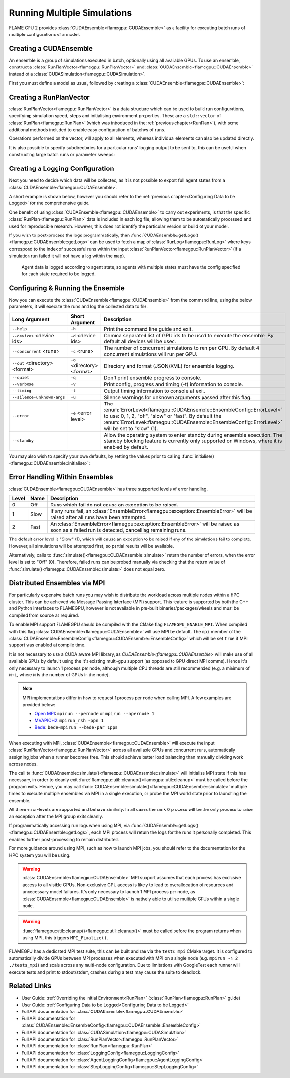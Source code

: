 .. _ensembles:

Running Multiple Simulations
^^^^^^^^^^^^^^^^^^^^^^^^^^^^

FLAME GPU 2 provides :class:`CUDAEnsemble<flamegpu::CUDAEnsemble>` as a facility for executing batch runs of multiple configurations of a model.


Creating a CUDAEnsemble
-----------------------

An ensemble is a group of simulations executed in batch, optionally using all available GPUs. To use an ensemble, construct a :class:`RunPlanVector<flamegpu::RunPlanVector>` and :class:`CUDAEnsemble<flamegpu::CUDAEnsemble>` instead of a :class:`CUDASimulation<flamegpu::CUDASimulation>`.

First you must define a model as usual, followed by creating a :class:`CUDAEnsemble<flamegpu::CUDAEnsemble>`:

.. tabs::

  .. code-tab:: cuda CUDA C++
  
    flamegpu::ModelDescription model("example model");
    
    // Fully define the model
    ...
    
    // Create a CUDAEnsemble
    flamegpu::CUDAEnsemble ensemble(model);
    // Handle any runtime args
    ensemble.initialise(argc, argv);

  .. code-tab:: python
  
    model = pyflamegpu.ModelDescription("example model")
    
    # Fully define the model
    ...
    
    # Create a CUDAEnsemble
    ensemble = pyflamegpu.CUDAEnsemble(model)
    # Handle any runtime args
    ensemble.initialise(sys.argv)


Creating a RunPlanVector
------------------------

:class:`RunPlanVector<flamegpu::RunPlanVector>` is a data structure which can be used to build run configurations, specifying; simulation speed, steps and initialising environment properties. These are a ``std::vector`` of :class:`RunPlan<flamegpu::RunPlan>` (which was introduced in the :ref:`previous chapter<RunPlan>`), with some additional methods included to enable easy configuration of batches of runs.

Operations performed on the vector, will apply to all elements, whereas individual elements can also be updated directly.

It is also possible to specify subdirectories for a particular runs' logging output to be sent to, this can be useful when constructing large batch runs or parameter sweeps:


.. tabs::

  .. code-tab:: cpp C++
  
    // Create a template run plan
    flamegpu::RunPlanVector runs_control(model, 128);
    // Ensure that repeated runs use the same Random values within the RunPlans
    runs_control.setRandomPropertySeed(34523);
    {  // Initialise values across the whole vector
        // All runs require 3600 steps
        runs_control.setSteps(3600);
        // Random seeds for each run should take the values (12, 13, 14, 15, etc)
        runs_control.setRandomSimulationSeed(12, 1);
        // Initialise environment property 'lerp_float' with values uniformly distributed between 1 and 128
        runs_control.setPropertyLerpRange<float>("lerp_float", 1.0f, 128.0f);
        
        // Initialise environment property 'random_int' with values uniformly distributed in the range [0, 10]
        runs_control.setPropertyUniformRandom<int>("random_int", 0, 10);
        // Initialise environment property 'random_float' with values from the normal dist (mean: 1, stddev: 2)
        runs_control.setPropertyNormalRandom<float>("random_float", 1.0f, 2.0f);
        // Initialise environment property 'random_double' with values from the log normal dist (mean: 2, stddev: 1)
        runs_control.setPropertyLogNormalRandom<double>("random_double", 2.0, 1.0);
        
        // Initialise environment property array 'int_array_3' with [1, 3, 5]
        runs_control.setProperty<int, 3>("int_array_3", {1, 3, 5});
        
        // Iterate vector to manually assign properties
        for (RunPlan &plan:runs_control) {
            // e.g. manually set all 'manual_float' to 32
            plan.setProperty<float>("manual_float", 32.0f);
        }        
    }
    // Create an empty RunPlanVector, that we will construct by mutating and copying runs_control several times  
    flamegpu::RunPlanVector runs(model, 0);
    for (const float &mutation : {0.2f, 0.5f, 0.8f, 1.5f, 1.9f, 2.5f}) {
        // Dynamically generate a name for mutation sub directory
        char subdir[24];
        sprintf(subdir, "mutation_%g", mutation);
        runs_control.setOutputSubdirectory(subdir);
        // Fill in specialised parameters
        runs_control.setProperty<float>("mutation", mutation);                    
        // Append to the main run plan vector
        runs += runs_control;
    }

  .. code-tab:: py Python
  
    # Create a template run plan
    runs_control = pyflamegpu.RunPlanVector(model, 128)
    # Ensure that repeated runs use the same Random values within the RunPlans
    runs_control.setRandomPropertySeed(34523)
    # Initialise values across the whole vector
    # All runs require 3600 steps
    runs_control.setSteps(3600)
    # Random seeds for each run should take the values (12, 13, 14, 15, etc)
    runs_control.setRandomSimulationSeed(12, 1)
    # Initialise environment property 'lerp_float' with values uniformly distributed between 1 and 128
    runs_control.setPropertyLerpRangeFloat("lerp_float", 1.0, 128.0)
    
    # Initialise environment property 'random_int' with values uniformly distributed in the range [0, 10]
    runs_control.setPropertyUniformRandomInt("random_int", 0, 10)
    # Initialise environment property 'random_float' with values from the normal dist (mean: 1, stddev: 2)
    runs_control.setPropertyNormalRandomFloat("random_float", 1.0, 2.0)
    # Initialise environment property 'random_double' with values from the log normal dist (mean: 2, stddev: 1)
    runs_control.setPropertyLogNormalRandomDouble("random_double", 2.0, 1.0)
    
    # Initialise environment property array 'int_array_3' with [1, 3, 5]
    runs_control.setPropertyArrayInt("int_array_3", (1, 3, 5))
    
    # Iterate vector to manually assign properties
    for plan in runs_control:
        # e.g. manually set all 'manual_float' to 32
        plan.setPropertyFloat("manual_float", 32.0)
  
    # Create an empty RunPlanVector, that we will construct by mutating and copying runs_control several times
    runs = pyflamegpu.RunPlanVector(model, 0)
    for mutation in [0.2, 0.5, 0.8, 1.5, 1.9, 2.5]:
        # Dynamically generate a name for mutation sub directory
        runs_control.setOutputSubdirectory("mutation_%g"%(mutation))
        # Fill in specialised parameters
        runs_control.setPropertyFloat("mutation", mutation)
        # Append to the main run plan vector
        runs += runs_control
    
Creating a Logging Configuration
--------------------------------
Next you need to decide which data will be collected, as it is not possible to export full agent states from a :class:`CUDAEnsemble<flamegpu::CUDAEnsemble>`.

A short example is shown below, however you should refer to the :ref:`previous chapter<Configuring Data to be Logged>` for the comprehensive guide.

One benefit of using :class:`CUDAEnsemble<flamegpu::CUDAEnsemble>` to carry out experiments, is that the specific :class:`RunPlan<flamegpu::RunPlan>` data is included in each log file, allowing them to be automatically processed and used for reproducible research. However, this does not identify the particular version or build of your model.

If you wish to post-process the logs programmatically, then :func:`CUDAEnsemble::getLogs()<flamegpu::CUDAEnsemble::getLogs>` can be used to fetch a map of :class:`RunLog<flamegpu::RunLog>` where keys correspond to the index of successful runs within the input :class:`RunPlanVector<flamegpu::RunPlanVector>` (if a simulation run failed it will not have a log within the map).

 Agent data is logged according to agent state, so agents with multiple states must have the config specified for each state required to be logged.

.. tabs::

  .. code-tab:: cpp C++
  
    // Specify the desired LoggingConfig or StepLoggingConfig
    flamegpu::StepLoggingConfig step_log_cfg(model);
    {
        // Log every step (not available to LoggingConfig, for exit logs)
        step_log_cfg.setFrequency(1);
        step_log_cfg.logEnvironment("random_float");
        // Include the current number of 'boid' agents, within the 'default' state
        step_log_cfg.agent("boid").logCount();
        // Include the current mean speed of 'boid' agents, within the 'alive' state
        step_log_cfg.agent("boid", "alive").logMean<float>("speed");
    }
    flamegpu::LoggingConfig exit_log_cfg(model);
    exit_log_cfg.logEnvironment("lerp_float");
    
    // Pass the logging configs to the CUDAEnsemble
    ensemble.setStepLog(step_log_cfg);
    ensemble.setExitLog(exit_log_cfg);

  .. code-tab:: py Python
  
    # Specify the desired LoggingConfig or StepLoggingConfig
    step_log_cfg = pyflamegpu.StepLoggingConfig(model);

    #Log every step (not available to LoggingConfig, for exit logs)
    step_log_cfg.setFrequency(1);
    step_log_cfg.logEnvironment("random_float");
    # Include the current number of 'boid' agents, within the "default" state
    step_log_cfg.agent("boid").logCount();
    # Include the current mean speed of 'boid' agents, within the 'alive' state
    step_log_cfg.agent("boid", "alive").logMeanFloat("speed");

    exit_log_cfg = pyflamegpu.LoggingConfig (model)
    exit_log_cfg.logEnvironment("lerp_float")
    
    # Pass the logging configs to the CUDAEnsemble
    ensemble.setStepLog(step_log_cfg)
    ensemble.setExitLog(exit_log_cfg)
    
Configuring & Running the Ensemble
----------------------------------

Now you can execute the :class:`CUDAEnsemble<flamegpu::CUDAEnsemble>` from the command line, using the below parameters, it will execute the runs and log the collected data to file.

============================== =========================== ========================================================
Long Argument                  Short Argument              Description
============================== =========================== ========================================================
``--help``                     ``-h``                      Print the command line guide and exit.
``--devices`` <device ids>     ``-d`` <device ids>         Comma separated list of GPU ids to be used to execute the ensemble.
                                                           By default all devices will be used.
``--concurrent`` <runs>        ``-c`` <runs>               The number of concurrent simulations to run per GPU.
                                                           By default 4 concurrent simulations will run per GPU.
``--out`` <directory> <format> ``-o`` <directory> <format> Directory and format (JSON/XML) for ensemble logging.
``--quiet``                    ``-q``                      Don't print ensemble progress to console.
``--verbose``                  ``-v``                      Print config, progress and timing (-t) information to console.
``--timing``                   ``-t``                      Output timing information to console at exit.
``--silence-unknown-args``     ``-u``                      Silence warnings for unknown arguments passed after this flag.
``--error``                    ``-e`` <error level>        The :enum:`ErrorLevel<flamegpu::CUDAEnsemble::EnsembleConfig::ErrorLevel>` to use: 0, 1, 2, "off", "slow" or "fast".
                                                           By default the :enum:`ErrorLevel<flamegpu::CUDAEnsemble::EnsembleConfig::ErrorLevel>` will be set to "slow" (1).
``--standby``                                              Allow the operating system to enter standby during ensemble execution.
                                                           The standby blocking feature is currently only supported on Windows, where it is enabled by default.
============================== =========================== ========================================================

You may also wish to specify your own defaults, by setting the values prior to calling :func:`initialise()<flamegpu::CUDAEnsemble::initialise>`:

.. tabs::

  .. code-tab:: cpp C++
  
    // Fully declare a ModelDescription, RunPlanVector and LoggingConfig/StepLoggingConfig
    ...
    
    // Create a CUDAEnsemble to run the RunPlanVector
    flamegpu::CUDAEnsemble ensemble(model);
    
    // Override config defaults
    ensemble.Config().out_directory = "results";
    ensemble.Config().out_format = "json";
    ensemble.Config().concurrent_runs = 1;
    ensemble.Config().timing = true;
    ensemble.Config().error_level = CUDAEnsemble::EnsembleConfig::Fast;
    ensemble.Config().devices = {0};
    
    // Handle any runtime args 
    // If this is instead performed before overriding defaults, overridden args will be ignored from command line
    ensemble.initialise(argc, argv);
    
    // Pass the logging configs to the CUDAEnsemble
    ensemble.setStepLog(step_log_cfg);
    ensemble.setExitLog(exit_log_cfg);
    
    // Execute the ensemble using the specified RunPlans
    const unsigned int errs = ensemble.simulate(runs);
    
    // Fetch the RunLogs of successful runs
    const std::map<unsigned int, flamegpu::RunLog> &logs = ensemble.getLogs();
    for (const auto &[plan_id, log] : logs) {
        // Post-process the logs
        ...
    }
    
    // Ensure profiling / memcheck work correctly (and trigger MPI_Finalize())
    flamegpu::util::cleanup();

  .. code-tab:: py Python
    
    # Fully declare a ModelDescription, RunPlanVector and LoggingConfig/StepLoggingConfig
    ...
    
    # Create a CUDAEnsemble to execute the RunPlanVector
    ensemble = pyflamegpu.CUDAEnsemble(model);
    
    # Override config defaults
    ensemble.Config().out_directory = "results"
    ensemble.Config().out_format = "json"
    ensemble.Config().concurrent_runs = 1
    ensemble.Config().timing = True
    ensemble.Config().error_level = pyflamegpu.CUDAEnsembleConfig.Fast
    ensemble.Config().devices = pyflamegpu.IntSet([0])
    
    # Handle any runtime args 
    # If this is instead performed before overriding defaults, overridden args will be ignored from command line
    ensemble.initialise(sys.argv)
    
    # Pass the logging configs to the CUDAEnsemble
    ensemble.setStepLog(step_log_cfg)
    ensemble.setExitLog(exit_log_cfg)
    
    # Execute the ensemble using the specified RunPlans
    errs = ensemble.simulate(runs)
    
    # Fetch the RunLogs of successful runs
    logs = ensemble.getLogs()
    for plan_id, log in logs.items():
        # Post-process the logs
        ...

    # Ensure profiling / memcheck work correctly (and trigger MPI_Finalize())
    pyflamegpu.cleanup();
    
Error Handling Within Ensembles
-------------------------------

:class:`CUDAEnsemble<flamegpu::CUDAEnsemble>` has three supported levels of error handling.

====== ===== ==========================================================================================================
Level  Name  Description
====== ===== ==========================================================================================================
0      Off   Runs which fail do not cause an exception to be raised.
1      Slow  If any runs fail, an :class:`EnsembleError<flamegpu::exception::EnsembleError>` will be raised after all runs have been attempted.
2      Fast  An :class:`EnsembleError<flamegpu::exception::EnsembleError>` will be raised as soon as a failed run is detected, cancelling remaining runs.
====== ===== ==========================================================================================================

The default error level is "Slow" (1), which will cause an exception to be raised if any of the simulations fail to complete. However, all simulations will be attempted first, so partial results will be available.

Alternatively, calls to :func:`simulate()<flamegpu::CUDAEnsemble::simulate>` return the number of errors, when the error level is set to "Off" (0). Therefore, failed runs can be probed manually via checking that the return value of :func:`simulate()<flamegpu::CUDAEnsemble::simulate>` does not equal zero.

Distributed Ensembles via MPI
-----------------------------

For particularly expensive batch runs you may wish to distribute the workload across multiple nodes within a HPC cluster. This can be achieved via Message Passing Interface (MPI) support. This feature is supported by both the C++ and Python interfaces to FLAMEGPU, however is not available in pre-built binaries/packages/wheels and must be compiled from source as required.

To enable MPI support FLAMEGPU should be compiled with the CMake flag ``FLAMEGPU_ENABLE_MPI``. When compiled with this flag :class:`CUDAEnsemble<flamegpu::CUDAEnsemble>` will use MPI by default. The ``mpi`` member of the :class:`CUDAEnsemble::EnsembleConfig<flamegpu::CUDAEnsemble::EnsembleConfig>` which will be set ``true`` if MPI support was enabled at compile time.

It is not necessary to use a CUDA aware MPI library, as `CUDAEnsemble<flamegpu::CUDAEnsemble>` will make use of all available GPUs by default using the it's existing multi-gpu support (as opposed to GPU direct MPI comms). Hence it's only necessary to launch 1 process per node, although multiple CPU threads are still recommended (e.g. a minimum of ``N+1``, where ``N`` is the number of GPUs in the node).

.. note::

  MPI implementations differ in how to request 1 process per node when calling MPI. A few examples are provided below:
  
  * `Open MPI`_: ``mpirun --pernode`` or ``mpirun --npernode 1``
  * `MVAPICH2`_: ``mpirun_rsh -ppn 1``
  * `Bede`_: ``bede-mpirun --bede-par 1ppn``

.. _Open MPI: https://www.open-mpi.org/doc/v4.0/man1/mpirun.1.php
.. _MVAPICH2: https://mvapich.cse.ohio-state.edu/static/media/mvapich/mvapich2-userguide.html#x1-320005.2.1
.. _Bede: https://bede-documentation.readthedocs.io/en/latest/usage/index.html?#multiple-nodes-mpi

When executing with MPI, :class:`CUDAEnsemble<flamegpu::CUDAEnsemble>` will execute the input :class:`RunPlanVector<flamegpu::RunPlanVector>` across all available GPUs and concurrent runs, automatically assigning jobs when a runner becomes free. This should achieve better load balancing than manually dividing work across nodes.

The call to :func:`CUDAEnsemble::simulate()<flamegpu::CUDAEnsemble::simulate>` will initialise MPI state if this has necessary, in order to cleanly exit :func:`flamegpu::util::cleanup()<flamegpu::util::cleanup>` must be called before the program exits. Hence, you may call :func:`CUDAEnsemble::simulate()<flamegpu::CUDAEnsemble::simulate>` multiple times to execute multiple ensembles via MPI in a single execution,  or probe the MPI world state prior to launching the ensemble.

All three error-levels are supported and behave similarly. In all cases the rank 0 process will be the only process to raise an exception after the MPI group exits cleanly.

If programmatically accessing run logs when using MPI, via :func:`CUDAEnsemble::getLogs()<flamegpu::CUDAEnsemble::getLogs>`, each MPI process will return the logs for the runs it personally completed. This enables further post-processing to remain distributed.

For more guidance around using MPI, such as how to launch MPI jobs, you should refer to the documentation for the HPC system you will be using.

.. warning::

  :class:`CUDAEnsemble<flamegpu::CUDAEnsemble>` MPI support assumes that each process has exclusive access to all visible GPUs. Non-exclusive GPU access is likely to lead to overallocation of resources and unnecessary model failures. It's only necessary to launch 1 MPI process per node, as :class:`CUDAEnsemble<flamegpu::CUDAEnsemble>` is natively able to utilise multiple GPUs within a single node.
  
.. warning::

  :func:`flamegpu::util::cleanup()<flamegpu::util::cleanup()>` must be called before the program returns when using MPI, this triggers ``MPI_Finalize()``.
  
FLAMEGPU has a dedicated MPI test suite, this can be built and ran via the ``tests_mpi`` CMake target. It is configured to automatically divide GPUs between MPI processes when executed with MPI on a single node (e.g. ``mpirun -n 2 ./tests_mpi``) and scale across any multi-node configuration. Due to limitations with GoogleTest each runner will execute tests and print to stdout/stderr, crashes during a test may cause the suite to deadlock.

  
Related Links
-------------
* User Guide: :ref:`Overriding the Initial Environment<RunPlan>` (:class:`RunPlan<flamegpu::RunPlan>` guide)
* User Guide: :ref:`Configuring Data to be Logged<Configuring Data to be Logged>`
* Full API documentation for :class:`CUDAEnsemble<flamegpu::CUDAEnsemble>`
* Full API documentation for :class:`CUDAEnsemble::EnsembleConfig<flamegpu::CUDAEnsemble::EnsembleConfig>`
* Full API documentation for :class:`CUDASimulation<flamegpu::CUDASimulation>`
* Full API documentation for :class:`RunPlanVector<flamegpu::RunPlanVector>`
* Full API documentation for :class:`RunPlan<flamegpu::RunPlan>`
* Full API documentation for :class:`LoggingConfig<flamegpu::LoggingConfig>`
* Full API documentation for :class:`AgentLoggingConfig<flamegpu::AgentLoggingConfig>`
* Full API documentation for :class:`StepLoggingConfig<flamegpu::StepLoggingConfig>`
